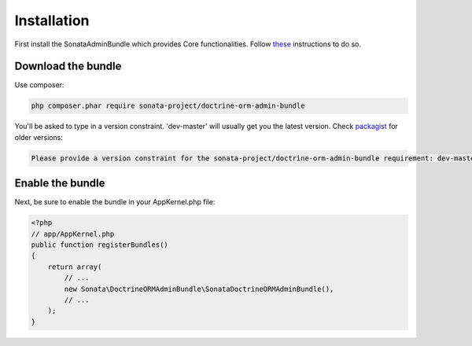 Installation
============

First install the SonataAdminBundle which provides Core functionalities.
Follow `these <http://sonata-project.org/bundles/admin/master/doc/reference/installation.html>`_ instructions to do so.

Download the bundle
-------------------

Use composer:

.. code-block:: bash

    php composer.phar require sonata-project/doctrine-orm-admin-bundle

You'll be asked to type in a version constraint. 'dev-master' will usually get you the latest
version. Check `packagist <https://packagist.org/packages/sonata-project/doctrine-orm-admin-bundle>`_
for older versions:

.. code-block:: bash

    Please provide a version constraint for the sonata-project/doctrine-orm-admin-bundle requirement: dev-master


Enable the bundle
-----------------

Next, be sure to enable the bundle in your AppKernel.php file:

.. code-block:: php

    <?php
    // app/AppKernel.php
    public function registerBundles()
    {
        return array(
            // ...
            new Sonata\DoctrineORMAdminBundle\SonataDoctrineORMAdminBundle(),
            // ...
        );
    }
